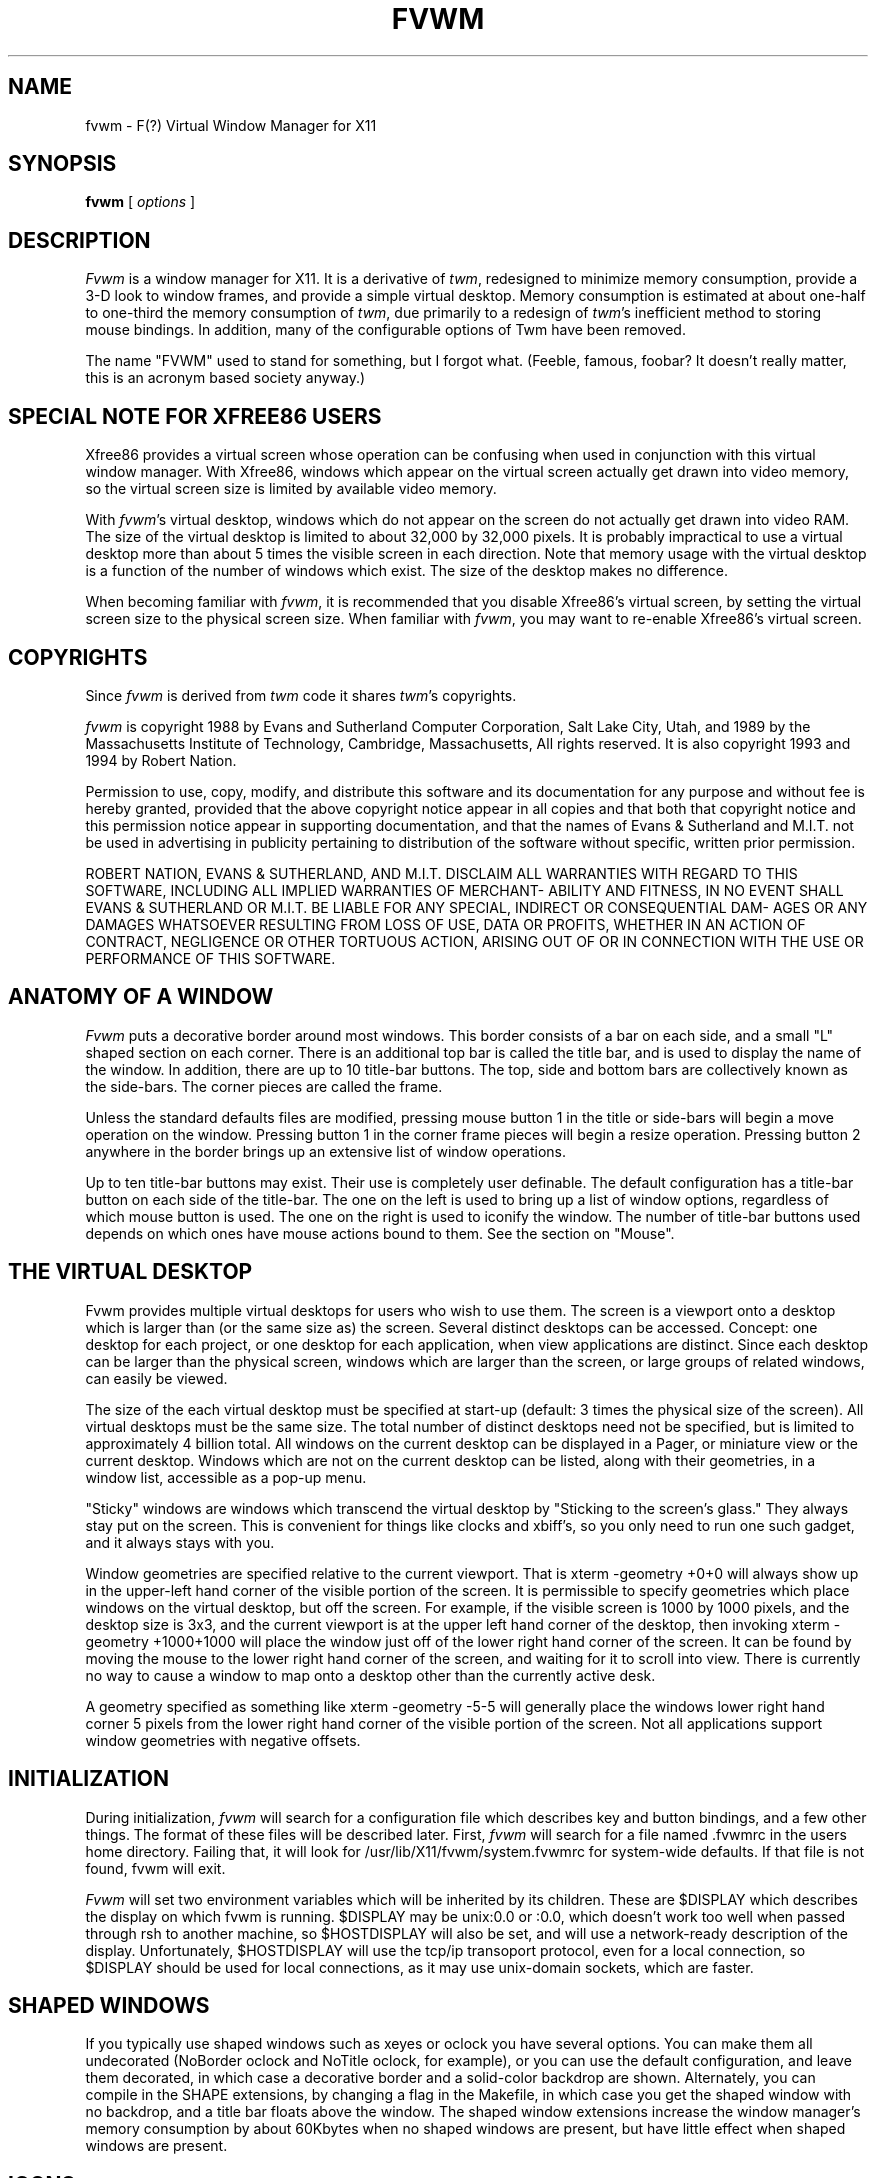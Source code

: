 .\" t
.\" @(#)fvwm.1	1/12/94
.de EX		\"Begin example
.ne 5
.if n .sp 1
.if t .sp .5
.nf
.in +.5i
..
.de EE
.fi
.in -.5i
.if n .sp 1
.if t .sp .5
..
.ta .3i .6i .9i 1.2i 1.5i 1.8i
.TH FVWM 1.2 "Jan 28, 1994"
.UC
.SH NAME
fvwm \- F(?) Virtual Window Manager for X11
.SH SYNOPSIS
\fBfvwm\fP [ \fIoptions\fP ]
.SH DESCRIPTION
\fIFvwm\fP is a window manager for X11. It is a derivative of \fItwm\fP, 
redesigned 
to minimize memory consumption, provide a 3-D look to window frames, and
provide a simple virtual desktop.  Memory consumption is estimated at about 
one-half to one-third the memory consumption of \fItwm\fP, due primarily to a 
redesign of \fItwm\fP's inefficient method to storing mouse bindings. In 
addition, many of the configurable options of Twm have been removed. 

The name "FVWM" used to stand for something, but I forgot what. (Feeble,
famous, foobar? It doesn't really matter, this is an acronym based society 
anyway.)

.SH SPECIAL NOTE FOR XFREE86 USERS
Xfree86 provides a virtual screen whose operation can be confusing when
used in conjunction with this virtual window manager. With Xfree86, windows
which appear on the virtual screen actually get drawn into video memory, so the
virtual screen size is limited by available video memory.

With \fIfvwm\fP's virtual desktop, windows which do not appear on the screen
do not actually get drawn into video RAM. The size of the virtual desktop is 
limited to about 32,000 by 32,000 pixels. It is probably impractical to use a
virtual desktop more than about 5 times the visible screen in each direction. 
Note that memory usage with the virtual desktop is a function of the number of
windows which exist. The size of the desktop makes no difference.

When becoming familiar with \fIfvwm\fP, it is recommended that you disable 
Xfree86's virtual screen, by setting the virtual screen size to the
physical screen size. When familiar with \fIfvwm\fP, you may want to
re-enable Xfree86's virtual screen.

.SH COPYRIGHTS
Since \fIfvwm\fP is derived from \fItwm\fP code it shares \fItwm\fP's 
copyrights.

\fIfvwm\fP is copyright 1988 by Evans and Sutherland Computer Corporation, 
Salt Lake City, Utah, and 1989 by the Massachusetts Institute of Technology,
Cambridge, Massachusetts, All rights reserved. It is also copyright 1993 and 
1994 by Robert Nation.

Permission to use, copy, modify, and distribute this software and   
its documentation  for  any  purpose  and  without  fee is hereby   
granted, provided that the above copyright notice appear  in  all   
copies and that both  that  copyright  notice  and  this  permission   
notice appear in supporting  documentation,  and  that  the   
names of Evans & Sutherland and M.I.T. not be used in advertising   
in publicity pertaining to distribution of the  software  without   
specific, written prior permission.                                 

ROBERT NATION, EVANS & SUTHERLAND, AND M.I.T. DISCLAIM ALL WARRANTIES WITH 
REGARD 
TO THIS SOFTWARE, INCLUDING ALL IMPLIED WARRANTIES  OF  MERCHANT-   
ABILITY  AND  FITNESS,  IN  NO  EVENT SHALL EVANS & SUTHERLAND OR   
M.I.T. BE LIABLE FOR ANY SPECIAL, INDIRECT OR CONSEQUENTIAL  DAM-   
AGES OR  ANY DAMAGES WHATSOEVER  RESULTING FROM LOSS OF USE, DATA   
OR PROFITS, WHETHER IN AN ACTION OF CONTRACT, NEGLIGENCE OR OTHER
TORTUOUS ACTION, ARISING OUT OF OR IN  CONNECTION  WITH  THE  USE
OR PERFORMANCE OF THIS SOFTWARE.                                 

.SH ANATOMY OF A WINDOW
\fIFvwm\fP puts a decorative border around most windows. This border consists
of a bar on each side, and a small "L" shaped section on each corner. 
There is an additional  top bar is called the title bar, and is used to 
display the name of the window. In addition, there are up to 10 title-bar
buttons.
The top, side and bottom bars are collectively known as the side-bars. 
The corner pieces are called the frame.

Unless the standard defaults files are modified, pressing mouse button 1 in
the title or side-bars will begin a 
move operation on the window. Pressing button 1 in the corner frame pieces 
will begin a resize operation. Pressing
button 2 anywhere in the border brings up an extensive list of window 
operations. 

Up to ten title-bar buttons may exist. Their use is completely user definable.
The default configuration has a title-bar button on each side of the
title-bar. The one on the left is used to bring up a list of window
options, regardless of which mouse button is used. The one on the right
is used to iconify the window.
The number of title-bar buttons used depends on which ones have
mouse actions bound to them. See the section on "Mouse".


.SH THE VIRTUAL DESKTOP
Fvwm provides multiple
virtual desktops for users who wish to use them. The screen is a viewport
onto a desktop which is larger than (or the same size as) the screen. Several
distinct desktops can be accessed. Concept: one desktop for each project,
or one desktop for each application, when view applications are distinct. 
Since each desktop can be larger than the physical screen, windows which 
are larger than the screen, or large groups of related windows, can easily 
be viewed.  

The size of the each virtual desktop must be specified at start-up (default:
3 times the physical size of the screen). All virtual desktops
must be the same size. The total number of distinct desktops need not
be specified, but is limited to approximately 4 billion total. All windows on 
the current desktop 
can be displayed in a Pager, or miniature view or the current desktop. Windows 
which are not on the current desktop can be listed, along with their
geometries, in a window list, accessible as a pop-up menu.

"Sticky" windows are windows which transcend the virtual desktop by
"Sticking to the screen's glass." They always stay put on the screen.
This is convenient for things like clocks and xbiff's, so you only need
to run one such gadget, and it always stays with you.

Window geometries
are specified relative  to the current viewport. That is xterm -geometry +0+0
will always show up in the upper-left hand corner of the visible portion of
the screen. It is permissible to specify geometries which place windows on
the virtual desktop, but off the screen. For example, if the visible screen
is 1000 by 1000 pixels, and the desktop size is 3x3, and the current viewport
is at the upper left hand corner of the desktop, then invoking xterm -geometry 
+1000+1000 will place the window just off of the lower right hand corner of
the screen. It can be found by moving the mouse to the lower right hand 
corner of the screen, and waiting for it to scroll into view.
There is currently no way to cause a window to map onto a desktop  other than 
the currently active desk.

A geometry specified as something like xterm -geometry -5-5 will generally
place the windows lower right hand corner 5 pixels from the lower right hand 
corner of the visible portion of the screen. Not all applications support
window geometries with negative offsets.

.SH INITIALIZATION
During initialization, \fIfvwm\fP will search for a configuration file which
describes key and button bindings, and a few other things. The format of 
these files will be described later. First, \fIfvwm\fP will search for a file
named .fvwmrc in the users home directory. Failing that, it will look for
/usr/lib/X11/fvwm/system.fvwmrc for system-wide defaults. If that file is not 
found, fvwm will exit.

\fIFvwm\fP will set two environment variables which will be inherited by
its children. These are $DISPLAY which describes the display on which
fvwm is running. $DISPLAY may be unix:0.0 or :0.0, which doesn't work
too well when passed through rsh to another machine, so $HOSTDISPLAY
will also be set, and will use a network-ready description of the display. 
Unfortunately, $HOSTDISPLAY will use the tcp/ip transoport protocol, even for
a local connection, so $DISPLAY should be used for local connections, as it may
use unix-domain sockets, which are faster.


.SH SHAPED WINDOWS
If you typically use shaped windows such as xeyes or oclock you have several
options. You can make them all undecorated (NoBorder oclock and NoTitle oclock,
for example),
or you can use the default configuration, and leave them decorated, in which
case a decorative border and a solid-color backdrop are shown. Alternately,
you can compile in the SHAPE extensions, by changing a flag in the Makefile,
in which case you get the shaped window with no backdrop, and a title bar 
floats above the window. The shaped window extensions increase the window 
manager's memory consumption by about 60Kbytes when no shaped windows are
present, but have little effect when shaped windows are present.

.SH ICONS
The basic fvwm configuration uses monochrome bitmap icons, similar to Twm. If
XPM extensions are compiled in, then color icons similar to ctwm, MS-DOS 
windows, or the Macintosh icons can be used. In order to use these options,
you will need the XPM package, as described in the Makefile.noImake and the 
Imakefile. 

If both the SHAPE and XPM options are compiled in, then you will get shaped 
color icons, which are very spiffy.

.SH MODULES
A new feature for fvwm-1.15 is support of modules. A module is a
separate program, which runs as a separate unix process, but transmits
commands to fvwm to execute. Future releases are expected to provide a
means for these modules to extract window information from fvwm. At
the current time, only one module exists, the GoodStuff module, which
will serve as the prototype module for the time being. Users can write
their own modules to do any weird or bizarre manipulations, without
affecting the integrity of fvwm itself.

Modules MUST be spawned by fvwm, so that it can set up two pipes for
fvwm and the module to communicate with. The pipes will already be
open for the module when it starts, and the file descriptors for the
pipes are provided as command line arguments.

Modules can be spawned during fvwm initialization via the Module
option, or at any time during the X session by use of the Module
built-in. Modules can exist for the duration of the X session, or can
perform as single task and exit. If the module is still active when
fvwm is told to quit, then fvwm will close down the communication
pipes, and wait to receive a SIGCHLD from the module, indicating that
it has detected the pipe closure, and has exited. If modules fail to
detect the pipe closure, fvwm will exit after approximately 30 seconds
anyway. The number of simultaneously executing modules is limited by
the operating system's maximum number of simultaneously open files,
usually between 60 and 256.

Modules simply transmit text commands to the fvwm built-in command
engine. Text commands are formatted just as in the case of a mouse
binding in the .fvwmrc set up file. Certain auxiliary information is
also transmitted, as in the sample module GoodStuff. The GoodStuff
module is documented in its own man page.

.SH ICCCM COMPLIANCE
Fvwm attempts to be ICCCM 1.1 compliant. As of this (1.20l) colormap
handling is not completely ICCCM compliant. In addition, ICCCM states
that it should be possible for applications to receive ANY keystroke,
which is not consistent with the keyboard shortcut approach used in
\fIfvwm\fP and most other window managers.

Window positioning has been a sticking point for fvwm in releases
prior to about 1.20i. There problems seem to have been corrected now.

.SH M4 PREPROCESSING
.PP
If \fIfvwm\fP is compiled with the M4 option, \fIfvwm\fP uses
\fIm4(1)\fP to pre-process it's setup files.  When \fIfvwm\fP starts
up, it opens a file for input as described above.  But, it processes
that file through \fIm4\fP before parsing it. So, you can use \fIm4\fP
macro's to perform operations at runtime.  This makes it very easy to
work when you use many different display's, with different
characteristics.

For example, depending on your mood, you might want
different color schemes.  One way of doing this is by using the
\fI-m4opt\fP to specify your mood.  For a sunny mood, use \fI-m4opt
Sunny\fP; for a dark mood, use \fI-m4opt Dark\fP.  Your .fvwmrc file
might then contain
.EX 0
ifelse(index(CMD_OPTIONS, Sunny),-1,`',`
StdForeColor 		Black
StdBackColor 		LightSkyBlue
HiForeColor 		yellow
HiBackColor 		PeachPuff1
PagerBackColor		BlanchedAlmond ')

ifelse(index(CMD_OPTIONS, Dark),-1,`',`
StdForeColor 		Black
StdBackColor 		#60a0c0
HiForeColor 		black
HiBackColor 		#c06077
PagerBackColor		#5c54c0
PagerForeColor		orchid
StickyForeColor		Black
StickyBackColor		#60c0a0 ')
.EE
The above makes use of symbols that are predefined in m4 by
\fIfvwm\fP.  The symbol CMD_OPTIONS is calculated by \fIfvwm\fP and
written into a temporary file for \fIm4\fP to use.

The following symbols are predefined by \fIfvwm\fP:
.TP 24
.B "SERVERHOST"
This variable is set to the name of the machine that is running the X
server.
.TP 24
.B "CLIENTHOST"
The machine that is running the clients.  (ie, \fIfvwm\fP)
.TP 24
.B "HOSTNAME"
The canonical hostname running the clients.  (ie. a fully-qualified
version of \fBCLIENTHOST\fP)
.TP 24
.B "USER"
The name of the user running the program.  Gotten from the environment.
.TP 24
.B "HOME"
The user's home directory.  Gotten from the environment.
.TP 24
.B "VERSION"
The X major protocol version.  As seen by ProtocolVersion(3).
.TP 24
.B "REVISION"
The X minor protocol revision.  As seen by ProtocolRevision(3).
.TP 24
.B "VENDOR"
The vendor of your X server.  For example: \fBMIT X Consortium\fP.
.TP 24
.B "RELEASE"
The release number of your X server.  For MIT X11R5, this is \fB5\fP.
.TP 24
.B "WIDTH"
The width of your display in pixels.
.TP 24
.B "HEIGHT"
The height of your display in pixels.
.TP 24
.B "X_RESOLUTION"
The X resolution of your display in pixels per meter.
.TP 24
.B "Y_RESOLUTION"
The Y resolution of your display in pixels per meter.
.TP 24
.B "PLANES"
The number of bit planes your display supports in the default root window.
.TP 24
.B "BITS_PER_RGB"
The number of significant bits in an RGB color.  (log base 2 of the number
of distinct colors that can be created.  This is often different from the
number of colors that can be displayed at once.)
.TP 24
.B "TWM_TYPE"
Tells which \fItwm\fP offshoot is running.  It will always be set to
the string "fvwm" in this program.  This is useful for protecting
parts of your \fI.twmrc\fP file that \fIfvwm\fP proper won't understand
(like \fBWorkSpaces\fP) so that it is still usable with other
\fItwm\fP programs.
.TP 24
.B "CLASS"
Your visual class.  Will return one of \fBStaticGray\fP, \fBGrayScale\fP,
\fBStaticColor\fP, \fBPseudoColor\fP, \fBTrueColor\fP, \fBDirectColor\fP,
or, if it cannot determine what you have, \fBNonStandard\fP.
.TP 24
.B "COLOR"
This will be either 'Yes' or 'No'.  This is just a wrapper around the above
definition.  Returns 'Yes' on \fB*Color\fP, and 'No' on \fBStaticGray\fP
and \fBGrayScale\fP.
.TP 24
.B "FVWM_VERSION"
This is a string containing the version of \fIfvwm\fP.
.TP 24
.B "OPTIONS"
This is a string of compile time options used.  Each option is separated
from the other by a space.
.TP 24
.B "CMD_OPTIONS"
This is a string containing the option strings specified on the
command line with \fI-m4opt\fP.  The string is a concatenation of each
option, and a space separates each option.
.PP
You may well find that if you research the \fIm4(1)\fP manual well,
and understand the power of \fIm4\fP, this will be a \fBvery\fP
useful and powerful tool.  But, if you use any of the symbols
which are predefined by m4, you are in severe danger!  For example,
the Sun m4 predefines shift, so if you use that name in your .fvwmrc,
you are out of luck.
.PP
The availability of the m4 preprocessing is subject to the compilation
define M4.

.SH OPTIONS
Only six command line options are supported by \fIfvwm\fP:
.IP "\fB-d\fP \fIdisplayname\fP"
Manage the display called, "displayname", instead of the name obtained from 
the environment variable $DISPLAY.
.IP "\fB-debug\fP"
Puts X transactions in synchronous mode, which dramatically slows things
down, but guarantees that \fIfvwm\fP's internal error messages are correct.
.IP "\fB-f\fP \fIconfig_file\fP"
Causes \fIfvwm\fP to use \fIconfig_file\fP in the user's home directory
instead of .fvwmrc as the window manager configuration file.
.IP "\fB-s\fP
Run fvwm on only the specified screen of a multi-screen display. Normally,
fvwm will attempt to start up on all screens of a multi-screen display.
The "specified screen" is the one provided in the DISPLAY environment variable,
or provided through the -d option.
.IP "\fB-m4opt\fP \fIoption\fP"
Pass this option to m4.  The \fIoption\fP can be any string of
characters without spaces.  This option can occur multiple times.
(Only available with the M4 compile-time option.)

.SH CONFIGURATION FILES
The configuration file is used to describe mouse and button bindings,
colors, the virtual display size, and related items. This section describes 
the configuration options. Lines beginning with '#' will be ignored by
fvwm. Lines starting with '*' are expected to contain module
configuration commands.

.IP "StdForeColor \fIcolorname\fP"
Sets the foreground color for menus and non-selected window
titles to \fIcolorname\fP. When using a monochrome screen, this option is 
ignored, and black is used. 

.IP "StdBackColor \fIcolorname\fP"
Sets the background color for menus, and non-selected 
windows to \fIcolorname\fP. When using a monochrome screen, this option is 
ignored, and white is used.

.IP "StickyForeColor \fIcolorname\fP"
Sets the foreground color for non-selected window sticky (Sticks-to-glass)
titles to \fIcolorname\fP. When using a monochrome screen, this option is 
ignored, and black is used. Only available if -DMORE_COLORS is used
when compiling.

.IP "StickyBackColor \fIcolorname\fP"
Sets the background color for non-selected window sticky (Sticks-to-glass)
windows to \fIcolorname\fP. When using a monochrome screen, this option is 
ignored, and white is used. Only available if -DMORE_COLORS is used
when compiling.

.IP "HiForeColor \fIcolorname\fP"
Sets the color for selected window's
title to \fIcolorname\fP. When using a monochrome screen, this option is 
ignored, and black is used.

.IP "HiBackColor \fIcolorname\fP"
Sets the background color for the selected 
window to \fIcolorname\fP. When using a monochrome screen, this option is 
ignored, and white is used.

.IP "PagerBackColor \fIcolorname\fP"
Causes the pager background color to be \fIcolorname\fP, instead of white.
On a monochrome screen, this option is ignored. If the NO_PAGER option is set 
when building fvwm, this option is unavailable.

.IP "PagerForeColor \fIcolorname\fP"
Causes the pager foreground color to be \fIcolorname\fP, instead of black.
This is the color used to highlight the current viewport in the pager window.
On a monochrome screen, this option is ignored. If the NO_PAGER option is set 
when building fvwm, this option is unavailable.

.IP "Font \fIfontname\fP"
Makes \fIfvwm\fP use font \fIfontname\fP instead of "fixed" for menus, the resize indicators, and icon labels (if IconFont is not specified).

.IP "WindowFont \fIfontname\fP"
Makes \fIfvwm\fP use font \fIfontname\fP instead of "fixed" for the window 
title bar.

.IP "PagerFont \fIfontname\fP"
Makes \fIfvwm\fP use font \fIfontname\fP for writing window icon names into the
window's representation in the pager. If this option is omitted, no
names are written into the pager windows.

.IP "IconFont \fIfontname\fP"
Makes \fIfvwm\fP use font \fIfontname\fP for writing icon name labels. If
omitted, the menu font will be used instead.

.IP "NoTitle \fIwindowname\fP"
Keeps \fIfvwm\fP from putting a title-bar in the decorations for windows
named \fIwindowname\fP. This is
handy for clocks and similar gadgets that you don't want to take up too
much space. \fIwindowname\fP can be a window's name or its class.

.IP "NoBorder \fIwindowname\fP"
Keeps \fIfvwm\fP from putting decorative borders on windows 
named \fIwindowname\fP. This command has no effect on the title-bar.
This is handy for clocks and similar gadgets that you don't want to take up too
much space. \fIwindowname\fP can be a window's name or its class. 

If you specify both NoBorder \fIwindowname\fP and NoTitle \fIwindowname\fP 
for the same window in your .fvwmrc file, the window will be completely 
undecorated.

.IP "Sticky \fIwindowname\fP"
Sticky windows "stick to the screen's glass." That is, they don't move the
the viewport into the virtual desktop changes.  \fIwindowname\fP can be a 
window's name or its class.

.IP "StaysOnTop \fIwindowname\fP"
These  windows always try to stay on top of the other windows. This might be
handy for clocks or mailboxes that you would always like to be visible. If the
window is explicitly lowered, it will not try to force its way back to the top
until it is explicitly raised. \fIwindowname\fP can be a window's name or its 
class.

.IP "StartsOnDesk \fIwindowname desk-number\fP"
This command causes windows whose name or class is \fIwindowname\fP to
be initially placed on desktop number \fIdesk-number\fP.
\fIwindowname\fP should be enclosed in double qoutes. If the window
requires interactive placement, an outline will be displayed on the
current desk, but the window will appear on the specified desk.


.IP "CirculateSkip \fIwindowname\fP"
Causes windows with the indicated name to be skipped over when the circulate-up
or circulate-down functions are invoked. \fIwindowname\fP can be a window's 
name or its class.

.IP "CirculateSkipIcons"
Causes circulate and warp operations to skip over iconified windows.

.IP "WindowListSkip \fIwindowname\fP"
Causes windows with the indicated name to be left out of the window list.

.IP "CenterOnCirculate"
When circulating, the desktop page containing the window which the pointer
is moving to is automatically selected. If CenterOnCirculate is selected,
then fvwm will do its best to center the target window in the desktop 
viewport, rather than just lining up to the closest page.

.IP "DeskTopSize \fIHorizontal\fPx\fIVertical\fP"
Defines the virtual desktop size in units of the physical screen size.

.IP "DeskTopScale \fIScale\fP"
Defines the virtual desktop scale with respect to the screen.

.IP "BoundaryWidth \fIWidth\fP"
Changes the boundary width on decorated windows to the specified value.
The default is 6.

.IP "NoBoundaryWidth \fIWidth\fP"
Changes the width of the decorations for windows with no titles and no borders.
The default is 1. Any positive or zero value is acceptable. 
Decorations for these undecorated windows have the same context 
as the side-bars on normally decorated windows.

.IP "XORvalue \fInumber\fP"
Changes the value with which bits are XOR'ed when doing rubber-band
window moving or resizing. Setting this value is a trial-and-error
process.

.IP "EdgeScroll \fIhorizontal vertical\fP"
Specifies the percentage of a page to scroll when the cursor hits the edge of
a page. If you don't want any paging or scrolling when you hit the edge of a 
page, include EdgeScroll 0 0 in your .fvwmrc file. If you want whole pages, use
EdgeScroll 100 100. Both horizontal and vertical should be positive numbers.

If the horizontal and vertical percentages are multiplied by 1000, then 
scrolling will wrap around at the edge of the desktop. If "EdgeScroll 100000 100000" is
used, fvwm will scroll by whole pages, wrapping around at the edge of the desktop.

.IP "PagingDefault \fIpagingdefaultvalue\fP"
Tells fvwm if it should start up with paging enabled or disabled.
"PagingDefault 0" will start fvwm with paging disabled, "PagingDefault 1"
will start fvwm with paging enabled by default.

.IP "EdgeResistance \fIscrolling moving\fP"
Tells how hard it should be to change the desktop viewport be moving the 
mouse over the edge of the screen, and how hard it should be to move a 
window over the edge of the screen.

The first parameter tells how milliseconds the pointer must spend on the screen
edge before fvwm will move the viewport. This is intended for people who
use EdgeScroll 100 100, but find themselves accidentally flipping pages when
they don't want to. 

The second parameter 
tells how many pixels over the edge of the screen a window's edge must 
move before it actually moves partially off the screen.

Note that, with EdgeScroll 0 0, it is still possible to move or resize windows
across the edge of the current screen. By making the first parameter to 
EdgeResistance 10000, this type of motion is impossible. With EdgeResistances
less than 10000, but greater than 0, moving over pages becomes difficult 
but not impossible.

.IP "OpaqueMove \fIpercentage\fP"
Tells fvwm the maximum size window with which opaque window movement should be
used. The percentage is percent of the total screen area. With OpaqueMove 0,
all windows will be moved using the traditional rubber-band outline. With 
OpaqueMove 100, all windows will be move as solid windows. The default is 
OpaqueMove 5 which allows small windows to be moved in an opaque manner, but
large windows to be moved as rubber-bands.

.IP "ClickToFocus"
Normally keyboard input goes to the window the mouse pointer is in. If this
option is set, the keyboard input stays with one window until a new
window is clicked on.

.IP "SloppyFocus"
This focusing mode is like focus-follows-mouse (the fvwm default),
except that the focus will not be removed from a window until your
mouse enters a new window. Exiting a window to enter the root window
will leave the focus unchanged.

.IP "MWMBorders"
Substitutes MWM style 1 pixel wide relief lines instead of fvwm's 2 pixel
borders.

.IP "MWMButtons"
Disables button press feedback for all decorations except the title bar
and title-bar buttons, as in MWM.

.IP "MWMMenus"
Substitutes MWM look and feel menus in place of the standard fvwm versions.
This option also triggers a few other mwm-style options, such as centering the
size/resize window on the screen, instead of leaving it in the upper left, and
switchs the resize-on-initial-placement trigger action to shift-button-1 instead of
the twm style press-button-2

.IP "MWMDecorHints"
Causes fvwm to read the MOTIF_WM_HINTS atom from application windows, and to parse
and attempt to replicate thw motif behavior with regard to window decorations.
Note that mwm allows function hints to affect window decorations, but these
effects are not replicated by this option.
.IP "MWMFunctionHints"
Causes fvwm to read the MOTIF_WM_HINTS atom from application windows, and to parse
and attempt to replicate thw motif behavior with regard to allowed window functions.
Unlike mwm, which simply removes prohibited functions from the window's menus, fvwm
simply shades out the prohibited functions. Also, because fvwm implements some
functions in user defined macros that mwm implements internally, the mapping of 
prohibited functions is partially based on the menu item label.

.IP "MWMHintOverride"
If MWMFunctionHints is used, then Maximization and Iconfication is
prohibited for transients. Also, windows can specify that the
window-manager should not destroy or delete them. Since these MWM
rules are kind of stupid, especially with regard to the transient
windows, I provide this MWMHintOverride option. When it is used, menu
items will be grey-ed out if MWM would prohibit their use, but the
user can go ahead and select that item, and it will operate as
expected.

The override should be used cautiously, because some applications will
break if you over-ride their mwm-hints.

.IP "Lenience"
If this is set, FVWM will ignore an ICCCM convention. The ICCCM states
that, if an application sets the input field of the wm_hints structure
to False, then it never wants the window manager to give it the input
focus. The only application that I know of which needs this is sxpm, 
and that is a silly bug with a trivial fix, and has no overall effect 
on the program anyway. Rumor is that some older applications have problems
too.

.IP "OpaqueResize"
Causes resize operations to be done with the window itself, instead of
an outline.

.IP "DontMoveOff"
Prevents windows from being moved off or initially placed off of the desktop.
A few programs will not work correctly if you use this option. This only keeps
windows from being completely lost off the edge of the desktop. It insists on
keeping 16 pixels on the desktop, but doesn't care a bit about keeping the
whole window on the desk. See EdgeResistance if you don't like having windows
partially off the screen.

.IP "AutoRaise \fIdelay\fP"
Enables auto-raising of windows and specifies the time delay 
(in milli-seconds) between when a window acquires the input focus and when
it is automatically raised. This option works in focus-follows-mouse mode,
and in click-to-focus mode if the focus is changed by clicking in the
application window instead of a decoration window.

.IP "Pager \fI X_Location Y_Location\fP"
Enables a paging style of moving across the desktop. A Pager window
will appear at (X_Location, Y_Location) (not a pop-up). Miniature versions of 
all the non-sticky windows on the virtual desktop are shown in the pager. 
The color of the miniature version is the same as the color of the full-size
window's border.

In the Pager window, pressing mouse button 1 will move the desktop viewport
to the selected page (in click-to-focus mode, it will also move the keyboard 
focus to the window whose miniature you click on).
Pressing button 2 on a window in the pager will begin a window move, using the
miniature to quickly move the window anywhere on the desktop.
Pressing button 3 will move the top-left corner of the viewport
to the location of the button press, even if it does not line up with a page.
Dragging button 3 will cause the selected viewport to scroll as you move the 
pointer. The Pager is automatically sticky, but does not automatically
StayOnTop.

.IP "Mouse \fIButton Context Modifiers Function\fP"
Defines a mouse binding. \fIButton\fP is the mouse button number. If
\fIButton\fP is zero, then any button will perform the specified function.
\fIContext\fP describes in what context the binding applies. Valid contexts 
are R for the root window, W for an application window, T for a window title 
bar, S for a window side, top, or bottom bar, F for a window frame 
(the corners), I for an Icon window, or 0 through 9 for title-bar buttons, or
any combination of these letters. A is for any context except for title-bar 
buttons. For instance, a context of FST will apply when the mouse is anywhere
in a window's border, except the title-bar buttons.

\fIModifiers\fP is any combination of N for no modifiers,
C for control, S for shift, M for Meta, or A for any modifier. 
For example, a modifier of CM will
apply when both the Meta and shift keys are down. Function is one of 
\fIfvwm\fP's built in functions.

The title bar buttons contexts are numbered with odd numbered buttons on 
the left side of the title bar, and even numbers on the right. Button 1 
is the leftmost button on the left side. Button 9 is the innermost button 
on the left side. Button 2 is the outermost on the right side, and 0 
(short for 10) is the innermost on the right. In summary, the buttons are 
numbered "1 3 5 7 9    0 8 6 4 2". The highest odd numbered button which has
an action bound to it determines the number of buttons drawn on the left
side of the title bar. The highest even number determines the number or right
side buttons which are drawn. Actions can be bound to either mouse buttons or
keyboard keys.


.IP "Key \fIkeyname Context Modifiers Function\fP"
Binds a keyboard key to a specified \fIfvwm\fP built in function.
Definition is the same as for a mouse binding, except that the mouse button 
number is replaced with a key name. The \fIkeyname\fP is one of the entries 
from /usr/include/X11/keysymdef.h, with the leading XK_ omitted. The 
\fIContext\fP and \fIModifiers\fP fields are defined as in the mouse binding.

Binding a key to a title-bar button will not cause that button to appear
unless a mouse binding also exists.

.IP "IconBox \fIleft top right bottom\fP"
Defines regions of the screen in which to place icons. Up to four icon boxes 
can be defined. If an IconBox line is
provided, the icons will automatically be placed in them, if possible. Each 
time a window is iconified, a new place is found for it icon boxes are searched
for space going left to right, then top to bottom. Icons will not be
auto-placed on top of other icons, but they may be placed underneath 
application windows. If \fIleft\fP or \fIright\fP is negative, then fvwm will
add the screen width to it. If \fItop\fP or \fIbottom\fP is negative, then
fvwm will add the screen height to it. NOTE: -0 is not parsed as the
right or bottom pixel on the screen. You have to use -1 instead.

If no IconBox line is provided, or all icon boxes are full, then fvwm
will place icons near the current pointer location.

.IP "StubbornIconPlacement"
When used with IconBoxes, causes icons to avoid placing themselves
underneath existing windows.

.IP "StubbornIcons"
Changes de-iconification behavior a bit. Instead of having windows
always de-Iconify themselves on the current page, the de-iconify into
their original position.

.IP "SuppressIcons"
Prevents icon windows from being created or drawn. When used with the 
window-list, this provides a sort of icon manager.

.IP "StickyIcons"
Causes icons to always stick to the screen's glass. That is, icons always 
follow you around the desktop. When a window is de-iconified, it gets 
un-stuck. Some people find this a useful way of moving windows around.

.IP "IconPath \fIpath\fP"
Specifies the full path name of a directory where bitmap (monochrome)
icons can be found. The path should start with a slash. Multiple directories
may be specified in a colon separated list, just like the PATH environment
variable. Note, if the M4 patches are included when fvwm is built,
then M4 will want to mangle the work "include" which will frequently
show up in the IconPath or PixmapPath command. To fix this, add
undefine(`include') prior to the IconPath command.


.IP "PixmapPath \fIpath\fP"
Specifies the full path name of a directory where pixmap (color)
icons can be found. The path should start with a slash. Multiple directories
may be specified in a colon separated list, just like the PATH environment
variable.

.IP "Icon \fIwindowname bitmap-file\fP"
Specifies the bitmap to be used for a window when it is iconified.
The \fIwindowname\fP can be an applications window name or class name, and
must be enclosed in quotes. The \fIbitmap-file\fP is either the full
path name to a standard X11 bitmap file, or a file in the IconPath or
PixmapPath. The specified bitmap/pixmap is used in 
preference to any icon supplied by the window itself.

If fvwm is compiled with XPM support for color icons, then \fIbitmap\fP 
can be an XPM pixmap file.

\fIwindowname\fP should be enclosed in double quotes, but \fIbitmap-file\fP
should not. No environmental variables should be used in the \fIbitmap-file\fP
specification.

If \fIwindowname\fP is an empty string, then the specified file is the 
default icon, and will be used if no other icon bitmap or pixmap can be found:
.nf
.sp
Icon "" my-favorite-icon
.sp
.fi


.IP "DecorateTransients"
Causes transient windows, which are normally left undecorated, to be given the
usual \fIfvwm\fP decorations. Note that some pop-up windows, such as the xterm
menus, are not managed by the window manager, and still do not receive 
decorations.

.IP "RandomPlacement"
Causes windows which would normally require user-placement to be automatically
placed in ever-so-slightly random locations.

.IP "SmartPlacement"
Causes windows which would normally require user-placement to be automatically
placed in a smart location - a location in which they do not overlap
any other windows on the screen. If no such position can be found,
user-placement or random placement will be used as a fall-back method.
For the best of all possible worlds, use both random placement and SmartPlacement.

.IP "StubbornPlacement"
When using SmartPlacement, causes new windows to avoid placing
themselves over icons.

.IP "NoPPosition"
Instructs fvwm to ignore the PPosition field when adding new windows.
Adherence to the PPosition field is required for some applications,
but if you don't have one of those, its a real headache.


.IP "ClickTime \fIdelay\fP"
Specifies the maximum delay (in milli-seconds) between a button press and
a button release for the Function builtin to consider the action a mouse click.


.IP "ModulePath"
Specifies a path for fvwm to search when looking for a module to load.
The path is a colon separated list, just like the usual unix PATH environment
variable. Individual directories do not need trailing slashes.

.IP "Module \fIModuleName\fP"
Specifies a module which should be spawned during initialization. At the 
current time, the only module is \fIGoodStuff\fP, which lets you place a 
button panel on the display's root window, and feeds window manager commands
back to fvwm. \fIModule\fP can also be used as a builtin. Modules can be 
short lived transient programs, or, like GoodStuff, can be intended to 
remain for the duration of the X session. Module will be terminated by 
the window-manager prior to restarts and quits, if possible. See the 
introductory section on modules.

.IP "Cursor \fI cursor_num cursor_type\fP"
This provides a very awkward way of changing cursor styles. \fICursor num\fP
tells which cursor you are changing, and is a number between 0 and 12, as 
follows
.nf
.sp
 0 POSITION     - used when initially placing windows
 1 TITLE        - used in a window title-bar
 2 DEFAULT      - used in windows that don't bother to set their cursor
 3 SYS          - used in one of the title-bar buttons
 4 MOVE         - used when moving or resizing windows.
 5 WAIT         - used during an EXEC builtin command.
 6 MENU         - used in a menus.
 7 SELECT       - used for various builtin commands such as iconify.
 8 DESTROY      - used for DESTROY and DELETE built-ins.
 9 TOP          - used in the top side-bar of a window
10 RIGHT        - used in the right side-bar of a window
11 BOTTOM       - used in the bottom side-bar of a window
12 LEFT         - used in the left side-bar of a window.
13 TOP_LEFT     - used in the top left corner
14 TOP_RIGHT    - used in the top right corner
15 BOTTOM_LEFT  - used in the bottom left corner
16 BOTTOM_RIGHT - used in the bottom right corner
.sp
.fi
The \fIcursor_type\fP argument is a number which tells the cursor shape 
to use. The available numbers can be found in /usr/include/X11/cursorfont.h,
and are currently even numbers between 0 and 152. At the current time, the following cursor types are available.
.nf
.sp
0   X_cursor 				2   arrow 
4   based_arrow_down 		6   based_arrow_up 
8   boat 					10  bogosity 
12  bottom_left_corner		14  bottom_right_corner 
16  bottom_side 			18  bottom_tee 
20  box_spiral 			22  center_ptr 
24  circle 				26  clock 
28  coffee_mug 			30  cross 
32  cross_reverse 			34  crosshair 
36  diamond_cross 			38  dot 
40  dotbox 				42  double_arrow 
44  draft_large 			46  draft_small 
48  draped_box 			50  exchange 
52  fleur 				54  gobbler 
56  gumby 				58  hand1 
60  hand2 				62  heart 
64  icon 					66  iron_cross 
68  left_ptr 				70  left_side 
72  left_tee 				74  leftbutton 
76  ll_angle 				78  lr_angle 
80  man 					82  middlebutton 
84  mouse 				86  pencil 
88  pirate 				90  plus 
92  question_arrow 			94  right_ptr 
96  right_side 			98  right_tee 
100 rightbutton 			102 rtl_logo 
104 sailboat 				106 sb_down_arrow 
108 sb_h_double_arrow 			110 sb_left_arrow 
112 sb_right_arrow 			114 sb_up_arrow 
116 sb_v_double_arrow 			118 shuttle 
120 sizing 				122 spider 
124 spraycan 				126 star 
128 target 				130 tcross 
132 top_left_arrow 			134 top_left_corner 
136 top_right_corner			138 top_side 
140 top_tee 				142 trek 
144 ul_angle 				146 umbrella 
148 ur_angle 				150 watch 
152 xterm 
.sp
.fi

.IP "ButtonStyle \fIbutton# Width\fPx\fIHeight\fP"
Defines the rectangular decoration shape to be used in a title-bar button.
\fIbutton#\fP is the title-bar button number, and is between 0 and 9.
A description of title-bar button numbers is given Mouse section above.
Width is the percentage of the full button width which is to be used. Height 
is the percentage of the full height to be used. Negative numbers cause the
shading to be inverted.


.IP "AppsBackingStore"
Causes application windows to request backing store. Specifying this
option causes the window manager to fail to be ICCCM compliant. While
this option can speed things up in an X-terminal, where re-draws of
windows is expensive, it may not help much on regular workstations.

.IP "SaveUnders"
Causes the fvwm decoration frames to request save-unders. This can
significantly improve the performance during opaque moves, but it
causes a significant increase in memory usage.

.IP "BackingStore"
Causes fvwm decorations to request backing store. See the discussion
for AppsBackingStore.

.IP "Popup \fIPopupName\fP"  
Starts the definition of a pop-up menu which will later be bound to a mouse 
button or key. \fIPopupName\fP must be enclosed in quotes. 
Menu entries are included
on lines following the Popup keyword. The menu definition ends with the key 
word EndPopup. Menu entries are specified as shown in the following example. 
The first word on each line is the built-in function which will be performed,
followed by the caption (enclosed in qoutes) which will be shown in the menu,
followed by any additional arguments needed by the built-in function. Sub-menus
can be specified by using the Popup built-in, as long as the sub-menu 
was defined earlier in the configuration file. 
.nf
.sp
Popup "Window Ops"
  Title   "Window Ops" 
  Move    "Move"
  Resize  "Resize"
  Raise   "Raise"
  Lower   "Lower"
  Iconify "(De)Iconify"
  Nop	  " "
  Destroy "Destroy"
  Title   "HARDCOPY"
  Exec    "Hardcopy"  exec xdpr &
  Exec    "Hardcopy RV"  exec xdpr -rv &
EndMenu
.sp
.fi
Note that if a tab character is embedded in the caption of a menu entry, then 
the text following the tab will be entered into a second column in the menu,
and the entire menu will be left-adjusted. This is intended for shortcut 
labeling. The tab character must really be a tab. If it is expanded into 
spaces it will not work! For example 
.nf
.sp
Popup "Window Ops"
  Title   "Window Ops	Alt-F1" 
.sp
.fi
Is the start of a left adjusted menu. Alt-F1 will be placed toward the 
right side of the menu. 

Shortcut keys may be specified in the menu definition by preceding the
character with an ampersand.  The ampersand will not be displayed, but
the character after it will be displayed underlined, and if the user
presses the corresponding key, then that item will be activated as if
the user had clicked on it with the mouse.  Only alphabetic and
numeric characters may be used as shortcut keys.  The shift state of
the keyboard is ignored when testing shortcut characters. For
example:-
.nf
.sp
Popup "Window Ops"
  Maximize "Ma&ximise" 100 100
EndMenu
.sp
.fi
When this menu is popped up, the x will be underlined, and pressing
the x key will cause the current window to be maximized. Shortcut
keys are not operative unless MENU_HOTKEYS was defined when
building fvwm.  If WINDOWLIST_HOTKETS was also defined, then hot keys
are automatically added to the WindowList when it is displayed.

.IP "Function \fIFunctionName\fP" 
Starts the definition of a complex function, composed of the fvwm built-in 
functions, which will later be bound to a mouse 
button or key. \fIFunctionName\fP must be enclosed in quotes. 
Function entries are included
on lines following the Function keyword. The definition ends with the key 
word EndFunction. Function entries are specified as shown in the following 
example. The first word on each line is the built-in function which will be 
performed, followed the type of event which should trigger the action 
(enclosed in quotes), followed by any additional arguments needed by the 
built-in function. Menus can be specified by using the Popup built-in, as 
long as the menu was defined earlier in the configuration file. 

The trigger actions which are recognized are Immediate, Motion, Click, 
and DoubleClick. Immediate actions are executed as soon as the function
is activated, even if a window has not been selected. If there are
actions other than immediate ones, 
fvwm will wait to see if the user is clicking, 
double-clicking or dragging the mouse. After the decision is made Fvwm will 
execute only the builtins from the function definition whose trigger action
matches the action performed by the user. If the following example were
bound to button 1 in a window title-bar, then, when button 1 is pressed, 
fvwm would wait 150 msec to see if the button is released. If the button is not
released, fvwm will start a move operation. When the move operation is
complete, a raise operation will be performed. If a button release is detected,
then fvwm will wait another 150 msec for a second click. If only one click
is detected, then the window will be raised. If two clicks are detected,
the window will be alternately raised and lowered. The 150 msec wait duration 
can be altered using the ClickTime option.
.nf
.sp
Function "Move-or-Raise"
        Move            "Motion"
        Raise           "Motion"
        Raise           "Click"
        RaiseLower      "DoubleClick"
EndFunction
.sp
.fi
The clicking and double clicking concepts do not carry through to using 
keyboard shortcuts.


.SH BUILT IN FUNCTIONS
\fIFvwm\fP supports a small set of built in functions which can be bound to
keyboard or mouse buttons.
.IP "Nop       "
Does nothing. This is used to insert a blank line or separator in a menu. If 
the menu item specification is Nop " ", then a blank line is inserted. If it
looks like Nop "", then a separator line is inserted.
.IP "Title     "
Does nothing. This is used to insert a title line in a popup or menu.
.IP "Beep      "
Makes the computer beep.
.IP "Quit      "
Exits \fIfvwm\fP, generally causing X to exit too.
.IP "Restart  \fIname WindowManagerName\fP "
Causes \fIfvwm\fP to re-read itself if WindowManagerName = fvwm, or
to switch to an alternate window manager if WindowManagerName != fvwm.
If the window manager is not in your default search path, then you should
use the full path name for \fIWindowManagerName\fP.

\fIWindowManagerName \fP is not quoted, but \fIname\fP is.
\fIname\fP is the name that appears in a menu, if that is where the function is
called from. \fIname\fP is required even if the function is not called from a 
menu, for ease of parsing.

This command should not have a trailing ampersand or any command line
arguments, and should not make use 
of any environmental variables. Of the following examples, the first three are
sure losers, but the third is OK:
.nf
.sp
Key F1 R N Restart " " fvwm &
Key F1 R N Restart " " $(HOME)/bin/fvwm
Key F1 R N Restart " " twm -f .mystartupfile
Key F1 R N Restart " " /home/nation/bin/fvwm
.sp
.fi
.IP "Refresh   "
Causes all windows on the screen to re-draw themselves.
.IP "Move      "
Allows the user to move a window. If called from somewhere in a window or its 
border, then that window will be moved. If called from the root window, then
the user will be allowed to select the target window
.IP "Resize    "
Allows the user to resize a window.
.IP "Raise     "
Allows the user to raise a window.
.IP "Lower     "
Allows the user to lower a window.
.IP "RaiseLower"
Alternately raises and lowers a window.
.IP "Delete    "
Sends a message to a window asking that it remove itself, frequently causing
the application to exit.
.IP "Destroy   "
Destroys a window. Guaranteed to get rid of the window, but is a fairly violent
way to terminate an application.
.IP "Iconify [\fIvalue\fP]"
Iconifies a window if it is not already iconified, or de-iconifies it if it is
already iconified. If the optional argument \fIvalue\fP is positive,
the only iconification will be allowed, and de-iconification will be
inhibited. It the optional argument is negative, only de-iconification
will be allowed.

.IP "Maximize [\fI horizontal vertical\fP] "
Without its optional arguments, Maximize causes the window to alternately 
switch from a full-screen size to its normal size.

With the optional arguments horizontal and vertical, which are expressed 
as percentage of a full screen, the user can control the new size of the 
window. If horizontal >0, then the horizontal dimension of the window will 
be set to horizontal*screen_width/100. The vertical resizing is similar. 
For example, the following will add a title-bar button to switch a window 
to the full vertical size of the screen:
.nf
.sp
Mouse 0 4 A Maximize 0 100
.sp
.fi
The following causes windows to be stretched to the full width
.nf
.sp
Mouse 0 4 A Maximize 100 0
.sp
.fi
This makes a window that is half the screen size in each direction
.nf
.sp
Mouse 0 4 A Maximize 50 50
.sp
.fi
Values larger than 100 can be used with caution.

.IP "Stick     "
Makes a window sticky if it is not already sticky, or non-sticky if it
is already sticky.
.IP "Scroll \fIhorizonal vertical\fP"
Scrolls the virtual desktop's viewport by \fIhorizontal\fP pages in the
x-direction, and \fIvertical\fP pages in the y-direction. Either or both 
entries may be negative. Both horizontal and vertical values are expressed 
in percent of pages, so Scroll 100 100 means to scroll down and left by one
full page. Scroll 50 25 means to scroll left half a page and down a quarter of
a page. The scroll function should not be called from pop-up menus. Normally,
scrolling stops at the  edge of the desktop.

If the horizontal and vertical percentages are multiplied by 1000, then 
scrolling will wrap around at the edge of the desktop. If "Scroll 100000 0" is
executed over and over, fvwm will move to the next desktop page on each
execution, and will wrap around at the edge of the desktop, so that every
page is hit in turn.

.IP TogglePage
Temporarily disables edge scrolling. Edge scrolling can be re-enabled
by calling this again.

.IP "CursorMove \fIhorizonal vertical\fP"
Moves the mouse pointer by \fIhorizontal\fP pages in the
x-direction, and \fIvertical\fP pages in the y-direction. Either or both 
entries may be negative. Both horizontal and vertical values are expressed 
in percent of pages, so CursorMove 100 100 means to move down and left by one
full page. CursorMove 50 25 means to move left half a page and down a 
quarter of a page. The CursorMove function should not be called from 
pop-up menus.
.IP "CirculateUp \fI[name window_name]\fP"
Causes the pointer to move to the previous window in the list of windows for 
which CirculateSkip has not not been specified as CirculateSkip. 

If the 
optional arguments are supplied, then the focus will move to the
first window whose name (or icon name or class) matches \fIwindow_name\fP.
The optional argument \fIname\fP is required if \fIwindow_name\fP is supplied,
and is enclosed in quotes. This argument is the name which appears
in menus if the function is called from a menu, but serves no purpose
if the function is not called from a menu

Here's an example that move the focus to an xterm window when Alt-F1 is pressed:
.nf
.sp
Key F1 A M CirculateUp "whatever" xterm
.sp
.fi

.IP "CirculateDown \fI[name window_name]\fP"
Causes the pointer to move to the next window in the list of windows for which
CirculateSkip has not not been specified as CirculateSkip.

If the 
optional arguments are supplied, then the focus will move to the
first window whose name (or icon name or class) matches \fIwindow_name\fP.
The optional argument \fIname\fP is required if \fIwindow_name\fP is supplied,
and is enclosed in quotes. This argument is the name which appears
in menus if the function is called from a menu, but serves no purpose
if the function is not called from a menu

.IP "Warp \fI[name window_name]\fP"
Same as CirculateDown, but De-Iconifies any iconified windows as it focuses
on them.

.IP "Focus"
Causes the selected window to be de-iconified. Moves the viewport or
window as needed to make the window visible. Sets the keyboard focus
to the selected window. This function is primarily handing when used
with a module such as the FvwmWinList.

.IP "Desk \fIarg1 arg2\fP"
Changes to another desktop (workspace, room). 

If \fIarg1\fP is non zero, then the next desktop number will be the current
desktop number plus \fIarg1\fP. Desktop numbers, like \fIarg1\fP can be 
negative.

If \fIarg1\fP is zero, then the new desktop number will be \fIarg2\fP.

The number of active desktops is determined dynamically. Only desktops
which contain windows or are currently being displayed are active. Desktop numbers must be between 2147483647 and -2147483648 (is that enough?).

.IP "WindowsDesk \fInew_desk\fP"
Moves the selected window the the desktop specified as \fInew_desk\fP.

.IP "GotoPage  x y"
Moves the desktop viewport to page (x,y). The upper left page is (0,0), the
upper right is (N,0), where N is one less than the current number of horizontal
pages specified in the DeskTopSize command. The lower left page is (0,M), 
and the lower right page is (N,M), where M is the desktop's vertical size 
as specified in the DeskTopSize command. The GotoPage function should not be
used in a pop-up menu.
.IP "WindowList \fIarg1 arg2\fP"
Generates a pop-up menu (and pops it up) in which the title and geometry of 
each of the windows currently on the desk top are shown. The geometry of 
iconified windows is shown in brackets. Selecting an item from the window list
pop-up menu will cause that window to be moved onto the desktop if it is
currently not on it, will move the desktop viewport to the page containing the
upper left hand corner of the window, will de-iconify the window if it is
iconified, and will raise the window.

If \fIarg1\fP is an even number, then the windows will be listed using
the window name (the name that shows up in the title-bar). If it is
odd, then the window's icon name is used.

If \fIarg1\fP is less than 2, then all windows on all desktops (except
those listed in WindowListSkip directives), will be show.

If \fIarg1\fP is 2 or 3, then only windows on the current desktop will
be shown.

If \fIarg1\fP is 4 or 5, then only windows on desktop number \fIarg2\fP will
be shown.



.IP "Exec \fIname command\fP"
Executes \fIcommand\fP. \fIcommand\fP is not quoted, but \fIname\fP is.
\fIname\fP is the name that appears in a menu, if that is where the function is
called from. \fIname\fP is required even if the function is not called from a 
menu, for ease of parsing.

The following example binds function key F1 in the root window, with no 
modifiers, to the exec function. The program rxvt will be started,
with an assortment of options.
.nf
.sp
Key F1 R N Exec "rxvt" exec rxvt -fg yellow -bg blue -e /bin/tcsh &
.sp
.fi

.IP "Popup \fI\"PopupName\"\fP"
NOTE: This built-in takes a slightly different form when used to bind
a sub-menu into a menu than it does when binding the main menu to a key
or mouse button. The form described here is for binding a main menu to a
key or mouse button.

Used to bind a previously defined pop-up menu to a key or mouse button.

The following example binds mouse buttons 2 and 3 to a pop-up called
"Window Ops", whose definition was provided as an example earlier in this man 
page.
The menu will pop-up if the buttons 2 or 3 are pressed in the window frame, 
side-bar, or title-bar, with no modifiers (none of shift, control, or meta).
.nf
.sp
Mouse 2		FST	N	Popup "Window Ops"
Mouse 3		FST	N	Popup "Window Ops"
.sp
.fi
Pop-ups can be bound to keys through the use of the key modifier. Pop-ups can
be operated without using the mouse by binding to keys, and operating via the
up arrow, down arrow, and enter keys.

.IP "Popup \fI\"MenuEntry\" PopupName\fP"
NOTE: This built-in takes a slightly different form when used to bind
a sub-menu into a menu than it does when binding the main menu to a key
or mouse button. The form described here is for binding a sub-menu to a main 
menu.

Used to bind a previously defined pop-up menu to another menu, for use as a 
sub-menu.

The following example defines a sub menu, "Quit-Verify" and binds it into a
main menu, called "Utilities".
.nf
.sp
Popup "Quit-Verify"
        Title   "Really Quit Fvwm?"
        Quit    "Yes, Really Quit"
        Restart "Restart Fvwm" fvwm
        Nop     ""
        Nop     "No, Don't Quit"
EndPopup

Popup "Utilities"
        Title   "Utilities"
        Exec    "Xterm"         exec xterm &
        Exec    "Rxvt"          exec rxvt &
        Exec    "Top"           exec rxvt -T Top -n Top -e top &
        Exec    "Calculator"    exec xcalc &
        Exec    "Xman"          exec xman &
        Exec    "Xmag"          exec xmag &
        Nop     ""
        Popup   "Exit Fvwm"     Quit-Verify
EndPopup
.sp
.fi
Sub-menus must be defined prior to the main menu in which they are bound.
Sub-menu nesting can be arbitrarily deep.



.IP "Function \fI\"FunctionName\"\fP"
Used to bind a previously defined function to a key or mouse button.

The following example binds mouse button 1 to a function called 
"Move-or-Raise", whose definition was provided as an example earlier in 
this man page. After performing this binding, fvwm will execute to 
move-or-raise function whenever button 1 is pressed in a window title-bar.
.nf
.sp
Mouse 1         T       A       Function "Move-or-Raise"
.sp
.fi

.IP "Module \fIModuleName\fP"
Specifies a module which should be spawned. At the 
current time, the only module is \fIGoodStuff\fP, which lets you place a 
button panel on the display's root window, and feeds window manager commands
back to fvwm. \fIGoodStufff\fP will normally be spawned during initialization
instead of in response to a mouse binding or menu action. Modules can be 
short lived transient programs, or, like GoodStuff, can be intended to 
remain for the duration of the X session. Module will be terminated by 
the window-manager prior to restarts and quits, if possible.


.SH KEYBOARD SHORTCUTS
All (I think) window-manager operations can be performed from the keyboard,
so mouse-less operation should not be difficult. In addition to scrolling
around the virtual desktop by binding the Scroll built-in to appropriate keys,
Pop-ups, move, resize and most other built-ins can be bound to keys. Once a
built-in function is started, the pointer is moved by using the up, down, 
left, and right arrows, and the action is terminated by pressing return.
Holding down the shift key will cause the pointer movement to go in larger
steps, and holding down the control key will cause the cursor movement to
go in smaller steps. As of release 0.975, standard emacs and vi cursor 
movement controls (^n, ^p, ^f, ^b, and ^j, ^k, ^h, ^l) can be used 
instead of the arrow keys.

.SH SUPPLIED CONFIGURATION
A sample configuration file, system.fvwmrc was supplied with the fvwm 
distribution. It is well commented and can be used as a source of examples 
for fvwm configuration


.SH USE ON MULTI-SCREEN DISPLAYS
As of fvwm-0.99, fvwm does work on multi-screen displays. If the -s command
line argument is not given to fvwm, it will automatically start up
on every screen on the specified display. After fvwm starts, each screen
is treated independently. Re-starts of fvwm need to be performed separately
on each screen. The use of EdgeScroll 0 0 is strongly recommended for
multi-screen displays.

You may need to quit on each screen to quit from the X session completely,
I'm not sure.

Multi-screen support is only available if you use -DMULTIPLE_SCREENS


.SH BUGS
As of fvwm 0.99, there are exactly 39.342 unidentified bugs. Identified
bugs have mostly been fixed, though. Since then 9.34 bugs have been fixed.
Assuming that there are at least 10 unidentified bugs for every identified
one, that leaves us with 39.342 - 9.32 + 10 * 9.34 = 123.402 unidentified
bugs. If we follow this to its logical conclusion, we will have
an infinite number of unidentified bugs before the number of bugs
can start to diminish, at which point the program will be bug-free.
Since this is a computer program, infinity = 3.4028e+38, if
you don't insist on double-precision. At the current rate of bug-discovery,
we should expect to achieve this point in 3.37e+27 years. I guess I better
plan on passing this thing on to my children....

Binding a key to a window decoration, but not to the window itself is
discouraged, because when the key-press event finally gets to the window,
it will be marked as SYNTHETIC, and will be ignored by many applications.

Multi-screen mode is a little clumsy since re-starts and
quitting need to be done on each screen separately.

The RaiseLower function gets confused by StaysOnTop windows. Not
surprising really.

.SH AUTHOR
Robert Nation (nation@rocket.sanders.lockheed.com), with help from
many people, based on \fItwm\fP code, which was written by Thomas LaStrange.

